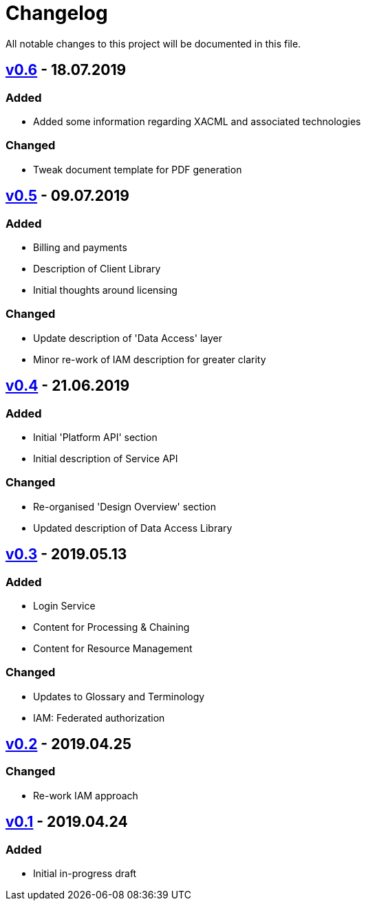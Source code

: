 = Changelog
All notable changes to this project will be documented in this file.

== https://github.com/EOEPCA/master-system-design-src/compare/v0.5%2E%2E%2Ev0.6[v0.6] - 18.07.2019

=== Added
* Added some information regarding XACML and associated technologies

=== Changed
* Tweak document template for PDF generation

== https://github.com/EOEPCA/master-system-design-src/compare/v0.4%2E%2E%2Ev0.5[v0.5] - 09.07.2019

=== Added
* Billing and payments
* Description of Client Library
* Initial thoughts around licensing

=== Changed
* Update description of 'Data Access' layer
* Minor re-work of IAM description for greater clarity

== https://github.com/EOEPCA/master-system-design-src/compare/v0.3%2E%2E%2Ev0.4[v0.4] - 21.06.2019

=== Added
* Initial 'Platform API' section
* Initial description of Service API

=== Changed
* Re-organised 'Design Overview' section
* Updated description of Data Access Library

== https://github.com/EOEPCA/master-system-design-src/compare/v0.2%2E%2E%2Ev0.3[v0.3] - 2019.05.13

=== Added
* Login Service
* Content for Processing & Chaining
* Content for Resource Management

=== Changed
* Updates to Glossary and Terminology
* IAM: Federated authorization

== https://github.com/EOEPCA/master-system-design-src/compare/v0.1%2E%2E%2Ev0.2[v0.2] - 2019.04.25

=== Changed
* Re-work IAM approach

== https://github.com/EOEPCA/master-system-design-src/releases/tag/v0.1[v0.1] - 2019.04.24

=== Added
* Initial in-progress draft
